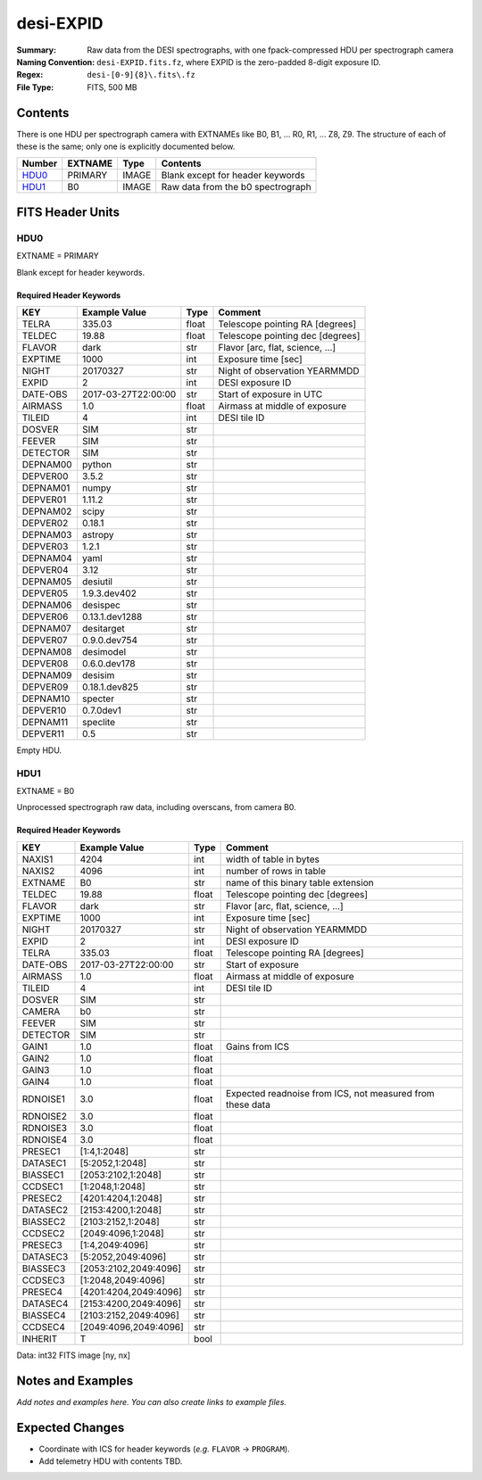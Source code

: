 ==========
desi-EXPID
==========

:Summary: Raw data from the DESI spectrographs, with one fpack-compressed
    HDU per spectrograph camera
:Naming Convention: ``desi-EXPID.fits.fz``, where EXPID is the zero-padded
    8-digit exposure ID.
:Regex: ``desi-[0-9]{8}\.fits\.fz``
:File Type: FITS, 500 MB

Contents
========

There is one HDU per spectrograph camera with EXTNAMEs like
B0, B1, ... R0, R1, ... Z8, Z9.  The structure of each of these is
the same; only one is explicitly documented below.

====== ======= ===== ===================
Number EXTNAME Type  Contents
====== ======= ===== ===================
HDU0_  PRIMARY IMAGE Blank except for header keywords
HDU1_  B0      IMAGE Raw data from the b0 spectrograph
====== ======= ===== ===================

FITS Header Units
=================

HDU0
----

EXTNAME = PRIMARY

Blank except for header keywords.

Required Header Keywords
~~~~~~~~~~~~~~~~~~~~~~~~

======== =================== ===== ================================
KEY      Example Value       Type  Comment
======== =================== ===== ================================
TELRA    335.03              float Telescope pointing RA [degrees]
TELDEC   19.88               float Telescope pointing dec [degrees]
FLAVOR   dark                str   Flavor [arc, flat, science, ...]
EXPTIME  1000                int   Exposure time [sec]
NIGHT    20170327            str   Night of observation YEARMMDD
EXPID    2                   int   DESI exposure ID
DATE-OBS 2017-03-27T22:00:00 str   Start of exposure in UTC
AIRMASS  1.0                 float Airmass at middle of exposure
TILEID   4                   int   DESI tile ID
DOSVER   SIM                 str
FEEVER   SIM                 str
DETECTOR SIM                 str
DEPNAM00 python              str
DEPVER00 3.5.2               str
DEPNAM01 numpy               str
DEPVER01 1.11.2              str
DEPNAM02 scipy               str
DEPVER02 0.18.1              str
DEPNAM03 astropy             str
DEPVER03 1.2.1               str
DEPNAM04 yaml                str
DEPVER04 3.12                str
DEPNAM05 desiutil            str
DEPVER05 1.9.3.dev402        str
DEPNAM06 desispec            str
DEPVER06 0.13.1.dev1288      str
DEPNAM07 desitarget          str
DEPVER07 0.9.0.dev754        str
DEPNAM08 desimodel           str
DEPVER08 0.6.0.dev178        str
DEPNAM09 desisim             str
DEPVER09 0.18.1.dev825       str
DEPNAM10 specter             str
DEPVER10 0.7.0dev1           str
DEPNAM11 speclite            str
DEPVER11 0.5                 str
======== =================== ===== ================================

Empty HDU.


HDU1
----

EXTNAME = B0

Unprocessed spectrograph raw data, including overscans, from camera B0.

Required Header Keywords
~~~~~~~~~~~~~~~~~~~~~~~~

======== ===================== ===== =========================================================
KEY      Example Value         Type  Comment
======== ===================== ===== =========================================================
NAXIS1   4204                  int   width of table in bytes
NAXIS2   4096                  int   number of rows in table
EXTNAME  B0                    str   name of this binary table extension
TELDEC   19.88                 float Telescope pointing dec [degrees]
FLAVOR   dark                  str   Flavor [arc, flat, science, ...]
EXPTIME  1000                  int   Exposure time [sec]
NIGHT    20170327              str   Night of observation YEARMMDD
EXPID    2                     int   DESI exposure ID
TELRA    335.03                float Telescope pointing RA [degrees]
DATE-OBS 2017-03-27T22:00:00   str   Start of exposure
AIRMASS  1.0                   float Airmass at middle of exposure
TILEID   4                     int   DESI tile ID
DOSVER   SIM                   str
CAMERA   b0                    str
FEEVER   SIM                   str
DETECTOR SIM                   str
GAIN1    1.0                   float Gains from ICS
GAIN2    1.0                   float
GAIN3    1.0                   float
GAIN4    1.0                   float
RDNOISE1 3.0                   float Expected readnoise from ICS, not measured from these data
RDNOISE2 3.0                   float
RDNOISE3 3.0                   float
RDNOISE4 3.0                   float
PRESEC1  [1:4,1:2048]          str
DATASEC1 [5:2052,1:2048]       str
BIASSEC1 [2053:2102,1:2048]    str
CCDSEC1  [1:2048,1:2048]       str
PRESEC2  [4201:4204,1:2048]    str
DATASEC2 [2153:4200,1:2048]    str
BIASSEC2 [2103:2152,1:2048]    str
CCDSEC2  [2049:4096,1:2048]    str
PRESEC3  [1:4,2049:4096]       str
DATASEC3 [5:2052,2049:4096]    str
BIASSEC3 [2053:2102,2049:4096] str
CCDSEC3  [1:2048,2049:4096]    str
PRESEC4  [4201:4204,2049:4096] str
DATASEC4 [2153:4200,2049:4096] str
BIASSEC4 [2103:2152,2049:4096] str
CCDSEC4  [2049:4096,2049:4096] str
INHERIT  T                     bool
======== ===================== ===== =========================================================

Data: int32 FITS image [ny, nx]

Notes and Examples
==================

*Add notes and examples here.  You can also create links to example files.*

Expected Changes
================

* Coordinate with ICS for header keywords (*e.g.* ``FLAVOR`` -> ``PROGRAM``).
* Add telemetry HDU with contents TBD.
